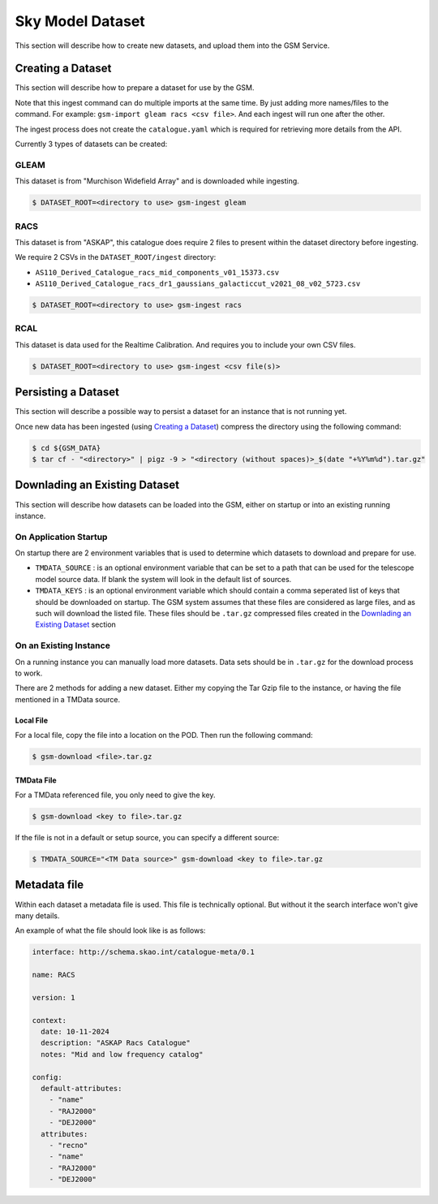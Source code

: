 Sky Model Dataset
=================

This section will describe how to create new datasets, and upload them into
the GSM Service.

Creating a Dataset
------------------

This section will describe how to prepare a dataset for use by the GSM.

Note that this ingest command can do multiple imports at the same time. By just
adding more names/files to the command. For example: ``gsm-import gleam racs <csv file>``.
And each ingest will run one after the other.

The ingest process does not create the ``catalogue.yaml`` which is required for
retrieving more details from the API.

Currently 3 types of datasets can be created:

GLEAM
~~~~~

This dataset is from "Murchison Widefield Array" and is downloaded while ingesting.

.. code-block:: bash

    $ DATASET_ROOT=<directory to use> gsm-ingest gleam

RACS
~~~~

This dataset is from "ASKAP", this catalogue does require 2 files to present within
the dataset directory before ingesting.

We require 2 CSVs in the ``DATASET_ROOT/ingest`` directory:

* ``AS110_Derived_Catalogue_racs_mid_components_v01_15373.csv``
* ``AS110_Derived_Catalogue_racs_dr1_gaussians_galacticcut_v2021_08_v02_5723.csv``

.. code-block:: bash

    $ DATASET_ROOT=<directory to use> gsm-ingest racs

RCAL
~~~~

This dataset is data used for the Realtime Calibration. And requires you to
include your own CSV files.


.. code-block:: bash

    $ DATASET_ROOT=<directory to use> gsm-ingest <csv file(s)>


Persisting a Dataset
--------------------

This section will describe a possible way to persist a dataset for an instance
that is not running yet.

Once new data has been ingested (using `Creating a Dataset`_) compress the directory using the following command:

.. code-block:: bash

    $ cd ${GSM_DATA}
    $ tar cf - "<directory>" | pigz -9 > "<directory (without spaces)>_$(date "+%Y%m%d").tar.gz"


Downlading an Existing Dataset
------------------------------

This section will describe how datasets can be loaded into the GSM, either on startup
or into an existing running instance.

On Application Startup
~~~~~~~~~~~~~~~~~~~~~~

On startup there are 2 environment variables that is used to determine which
datasets to download and prepare for use.

* ``TMDATA_SOURCE`` : is an optional environment variable that can be set to a path
  that can be used for the telescope model source data. If blank the system
  will look in the default list of sources.
* ``TMDATA_KEYS`` : is an optional environment variable which should contain a comma seperated list
  of keys that should be downloaded on startup. The GSM system assumes that these files are considered
  as large files, and as such will download the listed file. These files should be ``.tar.gz`` compressed
  files created in the `Downlading an Existing Dataset`_ section

On an Existing Instance
~~~~~~~~~~~~~~~~~~~~~~~

On a running instance you can manually load more datasets. Data sets should be in ``.tar.gz``
for the download process to work.

There are 2 methods for adding a new dataset. Either my copying the Tar Gzip file to the instance,
or having the file mentioned in a TMData source.

Local File
**********

For a local file, copy the file into a location on the POD. Then run the following command:

.. code-block:: bash

    $ gsm-download <file>.tar.gz


TMData File
***********

For a TMData referenced file, you only need to give the key.

.. code-block:: bash

    $ gsm-download <key to file>.tar.gz

If the file is not in a default or setup source, you can specify a different source:

.. code-block:: bash

    $ TMDATA_SOURCE="<TM Data source>" gsm-download <key to file>.tar.gz

Metadata file
-------------

Within each dataset a metadata file is used. This file is technically optional.
But without it the search interface won't give many details.

An example of what the file should look like is as follows:

.. code-block:: yaml

    interface: http://schema.skao.int/catalogue-meta/0.1

    name: RACS

    version: 1

    context:
      date: 10-11-2024
      description: "ASKAP Racs Catalogue"
      notes: "Mid and low frequency catalog"

    config:
      default-attributes:
        - "name"
        - "RAJ2000"
        - "DEJ2000"
      attributes:
        - "recno"
        - "name"
        - "RAJ2000"
        - "DEJ2000"